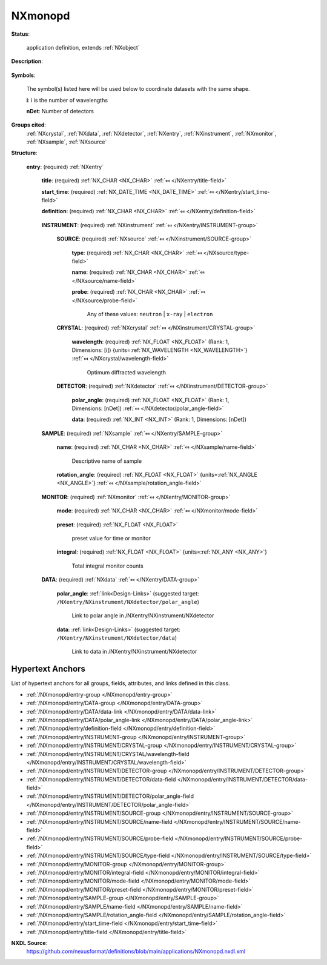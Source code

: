 .. auto-generated by dev_tools.docs.nxdl from the NXDL source applications/NXmonopd.nxdl.xml -- DO NOT EDIT

.. index::
    ! NXmonopd (application definition)
    ! monopd (application definition)
    see: monopd (application definition); NXmonopd

.. _NXmonopd:

========
NXmonopd
========

**Status**:

  application definition, extends :ref:`NXobject`

**Description**:

  .. collapse:: Monochromatic Neutron and X-Ray Powder diffractometer ...

      Monochromatic Neutron and X-Ray Powder diffractometer

      Instrument 
      definition for a powder diffractometer at a monochromatic neutron 
      or X-ray beam. This is both suited for a powder diffractometer 
      with a single detector or a powder diffractometer with a position 
      sensitive detector.

**Symbols**:

  The symbol(s) listed here will be used below to coordinate datasets with the same shape.

  **i**: i is the number of wavelengths

  **nDet**: Number of detectors

**Groups cited**:
  :ref:`NXcrystal`, :ref:`NXdata`, :ref:`NXdetector`, :ref:`NXentry`, :ref:`NXinstrument`, :ref:`NXmonitor`, :ref:`NXsample`, :ref:`NXsource`

.. index:: NXentry (base class); used in application definition, NXinstrument (base class); used in application definition, NXsource (base class); used in application definition, NXcrystal (base class); used in application definition, NXdetector (base class); used in application definition, NXsample (base class); used in application definition, NXmonitor (base class); used in application definition, NXdata (base class); used in application definition

**Structure**:

  .. _/NXmonopd/entry-group:

  **entry**: (required) :ref:`NXentry` 


    .. _/NXmonopd/entry/title-field:

    .. index:: title (field)

    **title**: (required) :ref:`NX_CHAR <NX_CHAR>` :ref:`⤆ </NXentry/title-field>`


    .. _/NXmonopd/entry/start_time-field:

    .. index:: start_time (field)

    **start_time**: (required) :ref:`NX_DATE_TIME <NX_DATE_TIME>` :ref:`⤆ </NXentry/start_time-field>`


    .. _/NXmonopd/entry/definition-field:

    .. index:: definition (field)

    **definition**: (required) :ref:`NX_CHAR <NX_CHAR>` :ref:`⤆ </NXentry/definition-field>`

      .. collapse:: Official NeXus NXDL schema to which this file conforms ...

          Official NeXus NXDL schema to which this file conforms

          Obligatory value: ``NXmonopd``

    .. _/NXmonopd/entry/INSTRUMENT-group:

    **INSTRUMENT**: (required) :ref:`NXinstrument` :ref:`⤆ </NXentry/INSTRUMENT-group>`


      .. _/NXmonopd/entry/INSTRUMENT/SOURCE-group:

      **SOURCE**: (required) :ref:`NXsource` :ref:`⤆ </NXinstrument/SOURCE-group>`


        .. _/NXmonopd/entry/INSTRUMENT/SOURCE/type-field:

        .. index:: type (field)

        **type**: (required) :ref:`NX_CHAR <NX_CHAR>` :ref:`⤆ </NXsource/type-field>`


        .. _/NXmonopd/entry/INSTRUMENT/SOURCE/name-field:

        .. index:: name (field)

        **name**: (required) :ref:`NX_CHAR <NX_CHAR>` :ref:`⤆ </NXsource/name-field>`


        .. _/NXmonopd/entry/INSTRUMENT/SOURCE/probe-field:

        .. index:: probe (field)

        **probe**: (required) :ref:`NX_CHAR <NX_CHAR>` :ref:`⤆ </NXsource/probe-field>`


          Any of these values: ``neutron`` | ``x-ray`` | ``electron``

      .. _/NXmonopd/entry/INSTRUMENT/CRYSTAL-group:

      **CRYSTAL**: (required) :ref:`NXcrystal` :ref:`⤆ </NXinstrument/CRYSTAL-group>`


        .. _/NXmonopd/entry/INSTRUMENT/CRYSTAL/wavelength-field:

        .. index:: wavelength (field)

        **wavelength**: (required) :ref:`NX_FLOAT <NX_FLOAT>` (Rank: 1, Dimensions: [i]) {units=\ :ref:`NX_WAVELENGTH <NX_WAVELENGTH>`} :ref:`⤆ </NXcrystal/wavelength-field>`

          Optimum diffracted wavelength

      .. _/NXmonopd/entry/INSTRUMENT/DETECTOR-group:

      **DETECTOR**: (required) :ref:`NXdetector` :ref:`⤆ </NXinstrument/DETECTOR-group>`


        .. _/NXmonopd/entry/INSTRUMENT/DETECTOR/polar_angle-field:

        .. index:: polar_angle (field)

        **polar_angle**: (required) :ref:`NX_FLOAT <NX_FLOAT>` (Rank: 1, Dimensions: [nDet]) :ref:`⤆ </NXdetector/polar_angle-field>`


        .. _/NXmonopd/entry/INSTRUMENT/DETECTOR/data-field:

        .. index:: data (field)

        **data**: (required) :ref:`NX_INT <NX_INT>` (Rank: 1, Dimensions: [nDet]) 

          .. collapse:: detector signal (usually counts) are already ...

              detector signal (usually counts) are already
              corrected for detector efficiency

    .. _/NXmonopd/entry/SAMPLE-group:

    **SAMPLE**: (required) :ref:`NXsample` :ref:`⤆ </NXentry/SAMPLE-group>`


      .. _/NXmonopd/entry/SAMPLE/name-field:

      .. index:: name (field)

      **name**: (required) :ref:`NX_CHAR <NX_CHAR>` :ref:`⤆ </NXsample/name-field>`

        Descriptive name of sample

      .. _/NXmonopd/entry/SAMPLE/rotation_angle-field:

      .. index:: rotation_angle (field)

      **rotation_angle**: (required) :ref:`NX_FLOAT <NX_FLOAT>` {units=\ :ref:`NX_ANGLE <NX_ANGLE>`} :ref:`⤆ </NXsample/rotation_angle-field>`

        .. collapse:: Optional rotation angle for the case when the powder diagram  ...

            Optional rotation angle for the case when the powder diagram 
            has been obtained through an omega-2theta scan like from a 
            traditional single detector powder diffractometer

    .. _/NXmonopd/entry/MONITOR-group:

    **MONITOR**: (required) :ref:`NXmonitor` :ref:`⤆ </NXentry/MONITOR-group>`


      .. _/NXmonopd/entry/MONITOR/mode-field:

      .. index:: mode (field)

      **mode**: (required) :ref:`NX_CHAR <NX_CHAR>` :ref:`⤆ </NXmonitor/mode-field>`

        .. collapse:: Count to a preset value based on either clock time (timer)  ...

            Count to a preset value based on either clock time (timer) 
            or received monitor counts (monitor).

            Any of these values: ``monitor`` | ``timer``

      .. _/NXmonopd/entry/MONITOR/preset-field:

      .. index:: preset (field)

      **preset**: (required) :ref:`NX_FLOAT <NX_FLOAT>` 

        preset value for time or monitor

      .. _/NXmonopd/entry/MONITOR/integral-field:

      .. index:: integral (field)

      **integral**: (required) :ref:`NX_FLOAT <NX_FLOAT>` {units=\ :ref:`NX_ANY <NX_ANY>`} 

        Total integral monitor counts

    .. _/NXmonopd/entry/DATA-group:

    **DATA**: (required) :ref:`NXdata` :ref:`⤆ </NXentry/DATA-group>`


      .. _/NXmonopd/entry/DATA/polar_angle-link:

      **polar_angle**: :ref:`link<Design-Links>` (suggested target: ``/NXentry/NXinstrument/NXdetector/polar_angle``)

        Link to polar angle in /NXentry/NXinstrument/NXdetector

      .. _/NXmonopd/entry/DATA/data-link:

      **data**: :ref:`link<Design-Links>` (suggested target: ``/NXentry/NXinstrument/NXdetector/data``)

        Link to data in /NXentry/NXinstrument/NXdetector


Hypertext Anchors
-----------------

List of hypertext anchors for all groups, fields,
attributes, and links defined in this class.


* :ref:`/NXmonopd/entry-group </NXmonopd/entry-group>`
* :ref:`/NXmonopd/entry/DATA-group </NXmonopd/entry/DATA-group>`
* :ref:`/NXmonopd/entry/DATA/data-link </NXmonopd/entry/DATA/data-link>`
* :ref:`/NXmonopd/entry/DATA/polar_angle-link </NXmonopd/entry/DATA/polar_angle-link>`
* :ref:`/NXmonopd/entry/definition-field </NXmonopd/entry/definition-field>`
* :ref:`/NXmonopd/entry/INSTRUMENT-group </NXmonopd/entry/INSTRUMENT-group>`
* :ref:`/NXmonopd/entry/INSTRUMENT/CRYSTAL-group </NXmonopd/entry/INSTRUMENT/CRYSTAL-group>`
* :ref:`/NXmonopd/entry/INSTRUMENT/CRYSTAL/wavelength-field </NXmonopd/entry/INSTRUMENT/CRYSTAL/wavelength-field>`
* :ref:`/NXmonopd/entry/INSTRUMENT/DETECTOR-group </NXmonopd/entry/INSTRUMENT/DETECTOR-group>`
* :ref:`/NXmonopd/entry/INSTRUMENT/DETECTOR/data-field </NXmonopd/entry/INSTRUMENT/DETECTOR/data-field>`
* :ref:`/NXmonopd/entry/INSTRUMENT/DETECTOR/polar_angle-field </NXmonopd/entry/INSTRUMENT/DETECTOR/polar_angle-field>`
* :ref:`/NXmonopd/entry/INSTRUMENT/SOURCE-group </NXmonopd/entry/INSTRUMENT/SOURCE-group>`
* :ref:`/NXmonopd/entry/INSTRUMENT/SOURCE/name-field </NXmonopd/entry/INSTRUMENT/SOURCE/name-field>`
* :ref:`/NXmonopd/entry/INSTRUMENT/SOURCE/probe-field </NXmonopd/entry/INSTRUMENT/SOURCE/probe-field>`
* :ref:`/NXmonopd/entry/INSTRUMENT/SOURCE/type-field </NXmonopd/entry/INSTRUMENT/SOURCE/type-field>`
* :ref:`/NXmonopd/entry/MONITOR-group </NXmonopd/entry/MONITOR-group>`
* :ref:`/NXmonopd/entry/MONITOR/integral-field </NXmonopd/entry/MONITOR/integral-field>`
* :ref:`/NXmonopd/entry/MONITOR/mode-field </NXmonopd/entry/MONITOR/mode-field>`
* :ref:`/NXmonopd/entry/MONITOR/preset-field </NXmonopd/entry/MONITOR/preset-field>`
* :ref:`/NXmonopd/entry/SAMPLE-group </NXmonopd/entry/SAMPLE-group>`
* :ref:`/NXmonopd/entry/SAMPLE/name-field </NXmonopd/entry/SAMPLE/name-field>`
* :ref:`/NXmonopd/entry/SAMPLE/rotation_angle-field </NXmonopd/entry/SAMPLE/rotation_angle-field>`
* :ref:`/NXmonopd/entry/start_time-field </NXmonopd/entry/start_time-field>`
* :ref:`/NXmonopd/entry/title-field </NXmonopd/entry/title-field>`

**NXDL Source**:
  https://github.com/nexusformat/definitions/blob/main/applications/NXmonopd.nxdl.xml
